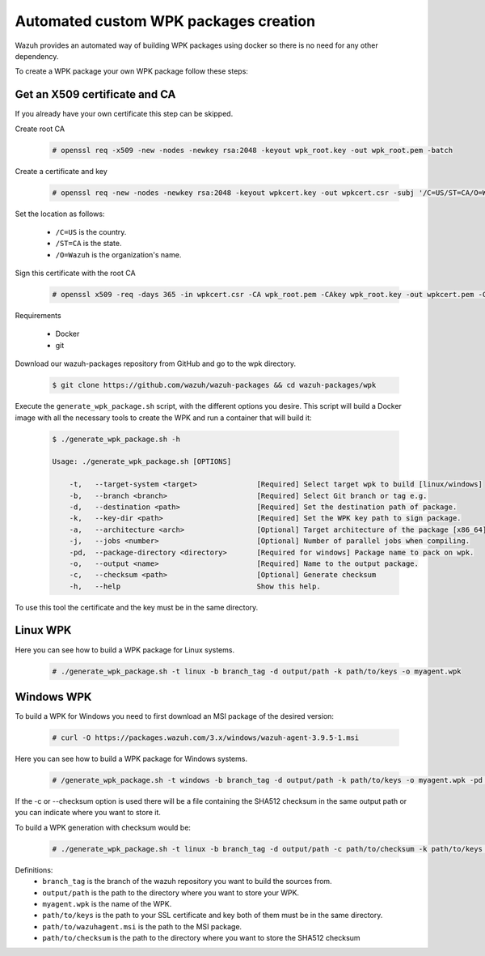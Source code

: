 Automated custom WPK packages creation
=======================================

Wazuh provides an automated way of building WPK packages using docker so there is no need for any other dependency.

To create a WPK package your own WPK package follow these steps:

Get an X509 certificate and CA
--------------------------------

If you already have your own certificate this step can be skipped.

Create root CA

 .. code-block:: console

        # openssl req -x509 -new -nodes -newkey rsa:2048 -keyout wpk_root.key -out wpk_root.pem -batch

Create a certificate and key

 .. code-block:: console

        # openssl req -new -nodes -newkey rsa:2048 -keyout wpkcert.key -out wpkcert.csr -subj '/C=US/ST=CA/O=Wazuh'

Set the location as follows:

 - ``/C=US`` is the country.
 - ``/ST=CA`` is the state.
 - ``/O=Wazuh`` is the organization's name.

Sign this certificate with the root CA

 .. code-block:: console

        # openssl x509 -req -days 365 -in wpkcert.csr -CA wpk_root.pem -CAkey wpk_root.key -out wpkcert.pem -CAcreateserial


Requirements

 * Docker
 * git

Download our wazuh-packages repository from GitHub and go to the wpk directory.

 .. code-block:: console

        $ git clone https://github.com/wazuh/wazuh-packages && cd wazuh-packages/wpk

Execute the ``generate_wpk_package.sh`` script, with the different options you desire. This script will build a Docker image with all the necessary tools to create the WPK and run a container that will build it:

 .. code-block:: console

        $ ./generate_wpk_package.sh -h

        Usage: ./generate_wpk_package.sh [OPTIONS]

            -t,   --target-system <target>              [Required] Select target wpk to build [linux/windows]
            -b,   --branch <branch>                     [Required] Select Git branch or tag e.g.
            -d,   --destination <path>                  [Required] Set the destination path of package.
            -k,   --key-dir <path>                      [Required] Set the WPK key path to sign package.
            -a,   --architecture <arch>                 [Optional] Target architecture of the package [x86_64].
            -j,   --jobs <number>                       [Optional] Number of parallel jobs when compiling.
            -pd,  --package-directory <directory>       [Required for windows] Package name to pack on wpk.
            -o,   --output <name>                       [Required] Name to the output package.
            -c,   --checksum <path>                     [Optional] Generate checksum
            -h,   --help                                Show this help.

To use this tool the certificate and the key must be in the same directory.

Linux WPK
----------

Here you can see how to build a WPK package for Linux systems.

 .. code-block:: console

        # ./generate_wpk_package.sh -t linux -b branch_tag -d output/path -k path/to/keys -o myagent.wpk

Windows WPK
------------

To build a WPK for Windows you need to first download an MSI package of the desired version:

 .. code-block:: console

        # curl -O https://packages.wazuh.com/3.x/windows/wazuh-agent-3.9.5-1.msi

Here you can see how to build a WPK package for Windows systems.

 .. code-block:: console

        # /generate_wpk_package.sh -t windows -b branch_tag -d output/path -k path/to/keys -o myagent.wpk -pd path/to/wazuhagent.msi

If the -c or --checksum option is used there will be a file containing the SHA512 checksum in the same output path or you can indicate where you want to store it.

To build a WPK generation with checksum would be:

 .. code-block:: console

        # ./generate_wpk_package.sh -t linux -b branch_tag -d output/path -c path/to/checksum -k path/to/keys -o myagent.wpk

Definitions:
 - ``branch_tag`` is the branch of the wazuh repository you want to build the sources from.
 - ``output/path`` is the path to the directory where you want to store your WPK.
 - ``myagent.wpk`` is the name of the WPK.
 - ``path/to/keys`` is the path to your SSL certificate and key both of them must be in the same directory.
 - ``path/to/wazuhagent.msi`` is the path to the MSI package.
 - ``path/to/checksum`` is the path to the directory where you want to store the SHA512 checksum

